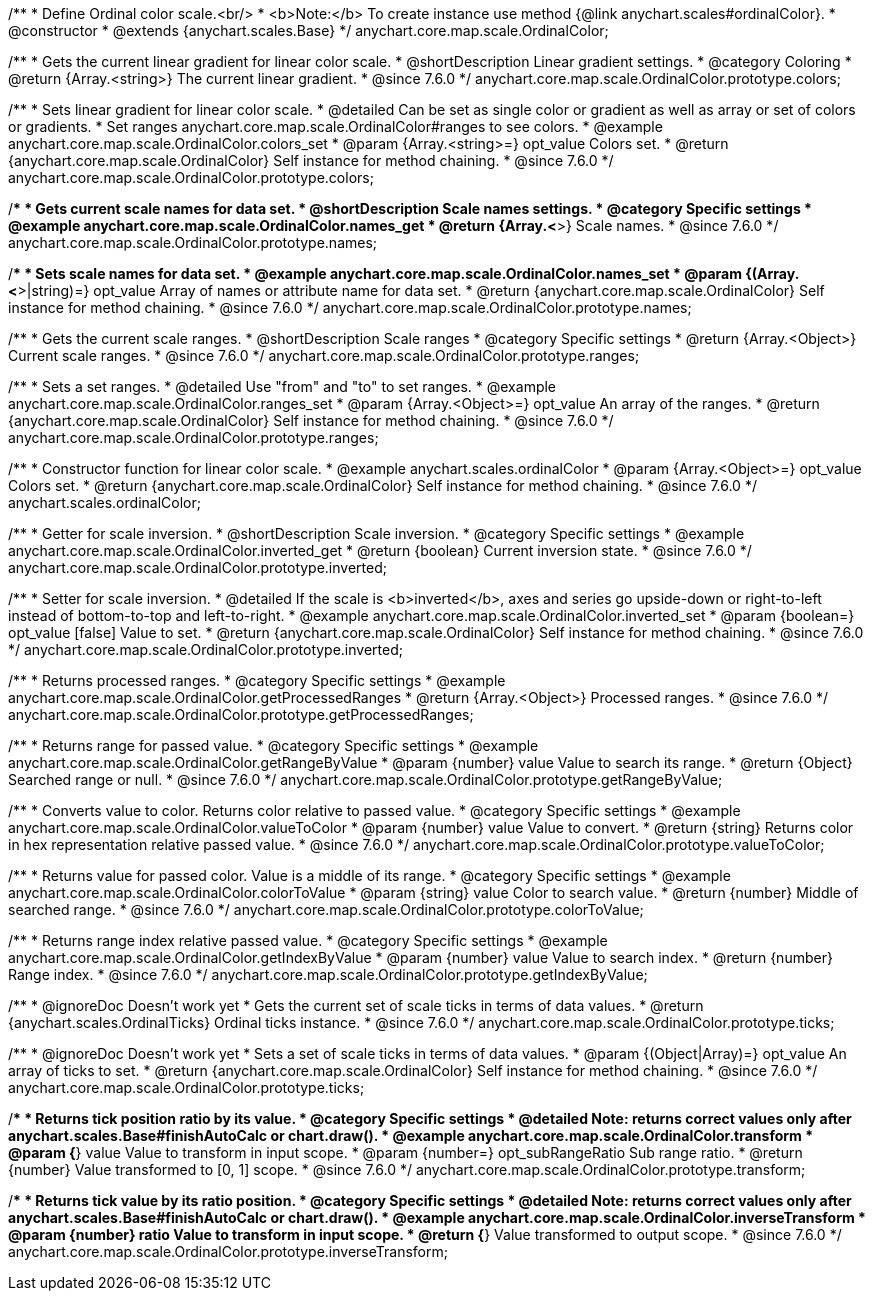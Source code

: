 /**
 * Define Ordinal color scale.<br/>
 * <b>Note:</b> To create instance use method {@link anychart.scales#ordinalColor}.
 * @constructor
 * @extends {anychart.scales.Base}
 */
anychart.core.map.scale.OrdinalColor;


//----------------------------------------------------------------------------------------------------------------------
//
//  anychart.core.map.scale.OrdinalColor.prototype.colors
//
//----------------------------------------------------------------------------------------------------------------------

/**
 * Gets the current linear gradient for linear color scale.
 * @shortDescription Linear gradient settings.
 * @category Coloring
 * @return {Array.<string>} The current linear gradient.
 * @since 7.6.0
 */
anychart.core.map.scale.OrdinalColor.prototype.colors;

/**
 * Sets linear gradient for linear color scale.
 * @detailed Can be set as single color or gradient as well as array or set of colors or gradients.
 * Set ranges anychart.core.map.scale.OrdinalColor#ranges to see colors.
 * @example anychart.core.map.scale.OrdinalColor.colors_set
 * @param {Array.<string>=} opt_value Colors set.
 * @return {anychart.core.map.scale.OrdinalColor} Self instance for method chaining.
 * @since 7.6.0
 */
anychart.core.map.scale.OrdinalColor.prototype.colors;


//----------------------------------------------------------------------------------------------------------------------
//
//  anychart.core.map.scale.OrdinalColor.prototype.names
//
//----------------------------------------------------------------------------------------------------------------------

/**
 * Gets current scale names for data set.
 * @shortDescription Scale names settings.
 * @category Specific settings
 * @example anychart.core.map.scale.OrdinalColor.names_get
 * @return {Array.<*>} Scale names.
 * @since 7.6.0
 */
anychart.core.map.scale.OrdinalColor.prototype.names;

/**
 * Sets scale names for data set.
 * @example anychart.core.map.scale.OrdinalColor.names_set
 * @param {(Array.<*>|string)=} opt_value Array of names or attribute name for data set.
 * @return {anychart.core.map.scale.OrdinalColor} Self instance for method chaining.
 * @since 7.6.0
 */
anychart.core.map.scale.OrdinalColor.prototype.names;


//----------------------------------------------------------------------------------------------------------------------
//
//  anychart.core.map.scale.OrdinalColor.prototype.ranges
//
//----------------------------------------------------------------------------------------------------------------------

/**
 * Gets the current scale ranges.
 * @shortDescription Scale ranges
 * @category Specific settings
 * @return {Array.<Object>} Current scale ranges.
 * @since 7.6.0
 */
anychart.core.map.scale.OrdinalColor.prototype.ranges;

/**
 * Sets a set ranges.
 * @detailed Use "from" and "to" to set ranges.
 * @example anychart.core.map.scale.OrdinalColor.ranges_set
 * @param {Array.<Object>=} opt_value An array of the ranges.
 * @return {anychart.core.map.scale.OrdinalColor} Self instance for method chaining.
 * @since 7.6.0
 */
anychart.core.map.scale.OrdinalColor.prototype.ranges;


//----------------------------------------------------------------------------------------------------------------------
//
//  anychart.scales.ordinalColor
//
//----------------------------------------------------------------------------------------------------------------------

/**
 * Constructor function for linear color scale.
 * @example anychart.scales.ordinalColor
 * @param {Array.<Object>=} opt_value Colors set.
 * @return {anychart.core.map.scale.OrdinalColor} Self instance for method chaining.
 * @since 7.6.0
 */
anychart.scales.ordinalColor;


//----------------------------------------------------------------------------------------------------------------------
//
//  anychart.core.map.scale.OrdinalColor.prototype.inverted
//
//----------------------------------------------------------------------------------------------------------------------

/**
 * Getter for scale inversion.
 * @shortDescription Scale inversion.
 * @category Specific settings
 * @example anychart.core.map.scale.OrdinalColor.inverted_get
 * @return {boolean} Current inversion state.
 * @since 7.6.0
 */
anychart.core.map.scale.OrdinalColor.prototype.inverted;

/**
 * Setter for scale inversion.
 * @detailed If the scale is <b>inverted</b>, axes and series go upside-down or right-to-left instead of bottom-to-top and left-to-right.
 * @example anychart.core.map.scale.OrdinalColor.inverted_set
 * @param {boolean=} opt_value [false] Value to set.
 * @return {anychart.core.map.scale.OrdinalColor} Self instance for method chaining.
 * @since 7.6.0
 */
anychart.core.map.scale.OrdinalColor.prototype.inverted;


//----------------------------------------------------------------------------------------------------------------------
//
//  anychart.core.map.scale.OrdinalColor.prototype.getProcessedRanges
//
//----------------------------------------------------------------------------------------------------------------------

/**
 * Returns processed ranges.
 * @category Specific settings
 * @example anychart.core.map.scale.OrdinalColor.getProcessedRanges
 * @return {Array.<Object>} Processed ranges.
 * @since 7.6.0
 */
anychart.core.map.scale.OrdinalColor.prototype.getProcessedRanges;


//----------------------------------------------------------------------------------------------------------------------
//
//  anychart.core.map.scale.OrdinalColor.prototype.getRangeByValue
//
//----------------------------------------------------------------------------------------------------------------------

/**
 * Returns range for passed value.
 * @category Specific settings
 * @example anychart.core.map.scale.OrdinalColor.getRangeByValue
 * @param {number} value Value to search its range.
 * @return {Object} Searched range or null.
 * @since 7.6.0
 */
anychart.core.map.scale.OrdinalColor.prototype.getRangeByValue;


//----------------------------------------------------------------------------------------------------------------------
//
//  anychart.core.map.scale.OrdinalColor.prototype.valueToColor
//
//----------------------------------------------------------------------------------------------------------------------

/**
 * Converts value to color. Returns color relative to passed value.
 * @category Specific settings
 * @example anychart.core.map.scale.OrdinalColor.valueToColor
 * @param {number} value Value to convert.
 * @return {string} Returns color in hex representation relative passed value.
 * @since 7.6.0
 */
anychart.core.map.scale.OrdinalColor.prototype.valueToColor;


//----------------------------------------------------------------------------------------------------------------------
//
//  anychart.core.map.scale.OrdinalColor.prototype.colorToValue
//
//----------------------------------------------------------------------------------------------------------------------

/**
 * Returns value for passed color. Value is a middle of its range.
 * @category Specific settings
 * @example anychart.core.map.scale.OrdinalColor.colorToValue
 * @param {string} value Color to search value.
 * @return {number} Middle of searched range.
 * @since 7.6.0
 */
anychart.core.map.scale.OrdinalColor.prototype.colorToValue;


//----------------------------------------------------------------------------------------------------------------------
//
//  anychart.core.map.scale.OrdinalColor.prototype.getIndexByValue
//
//----------------------------------------------------------------------------------------------------------------------

/**
 * Returns range index relative passed value.
 * @category Specific settings
 * @example anychart.core.map.scale.OrdinalColor.getIndexByValue
 * @param {number} value Value to search index.
 * @return {number} Range index.
 * @since 7.6.0
 */
anychart.core.map.scale.OrdinalColor.prototype.getIndexByValue;


//----------------------------------------------------------------------------------------------------------------------
//
//  anychart.core.map.scale.OrdinalColor.prototype.ticks
//
//----------------------------------------------------------------------------------------------------------------------

/**
 * @ignoreDoc Doesn’t work yet
 * Gets the current set of scale ticks in terms of data values.
 * @return {anychart.scales.OrdinalTicks} Ordinal ticks instance.
 * @since 7.6.0
 */
anychart.core.map.scale.OrdinalColor.prototype.ticks;

/**
 * @ignoreDoc Doesn’t work yet
 * Sets a set of scale ticks in terms of data values.
 * @param {(Object|Array)=} opt_value An array of ticks to set.
 * @return {anychart.core.map.scale.OrdinalColor} Self instance for method chaining.
 * @since 7.6.0
 */
anychart.core.map.scale.OrdinalColor.prototype.ticks;



//----------------------------------------------------------------------------------------------------------------------
//
//  anychart.core.map.scale.OrdinalColor.prototype.transform
//
//----------------------------------------------------------------------------------------------------------------------

/**
 * Returns tick position ratio by its value.
 * @category Specific settings
 * @detailed Note: returns correct values only after anychart.scales.Base#finishAutoCalc or chart.draw().
 * @example anychart.core.map.scale.OrdinalColor.transform
 * @param {*} value Value to transform in input scope.
 * @param {number=} opt_subRangeRatio Sub range ratio.
 * @return {number} Value transformed to [0, 1] scope.
 * @since 7.6.0
 */
anychart.core.map.scale.OrdinalColor.prototype.transform;


//----------------------------------------------------------------------------------------------------------------------
//
//  anychart.core.map.scale.OrdinalColor.prototype.inverseTransform
//
//----------------------------------------------------------------------------------------------------------------------

/**
 * Returns tick value by its ratio position.
 * @category Specific settings
 * @detailed Note: returns correct values only after anychart.scales.Base#finishAutoCalc or chart.draw().
 * @example anychart.core.map.scale.OrdinalColor.inverseTransform
 * @param {number} ratio Value to transform in input scope.
 * @return {*} Value transformed to output scope.
 * @since 7.6.0
 */
anychart.core.map.scale.OrdinalColor.prototype.inverseTransform;

